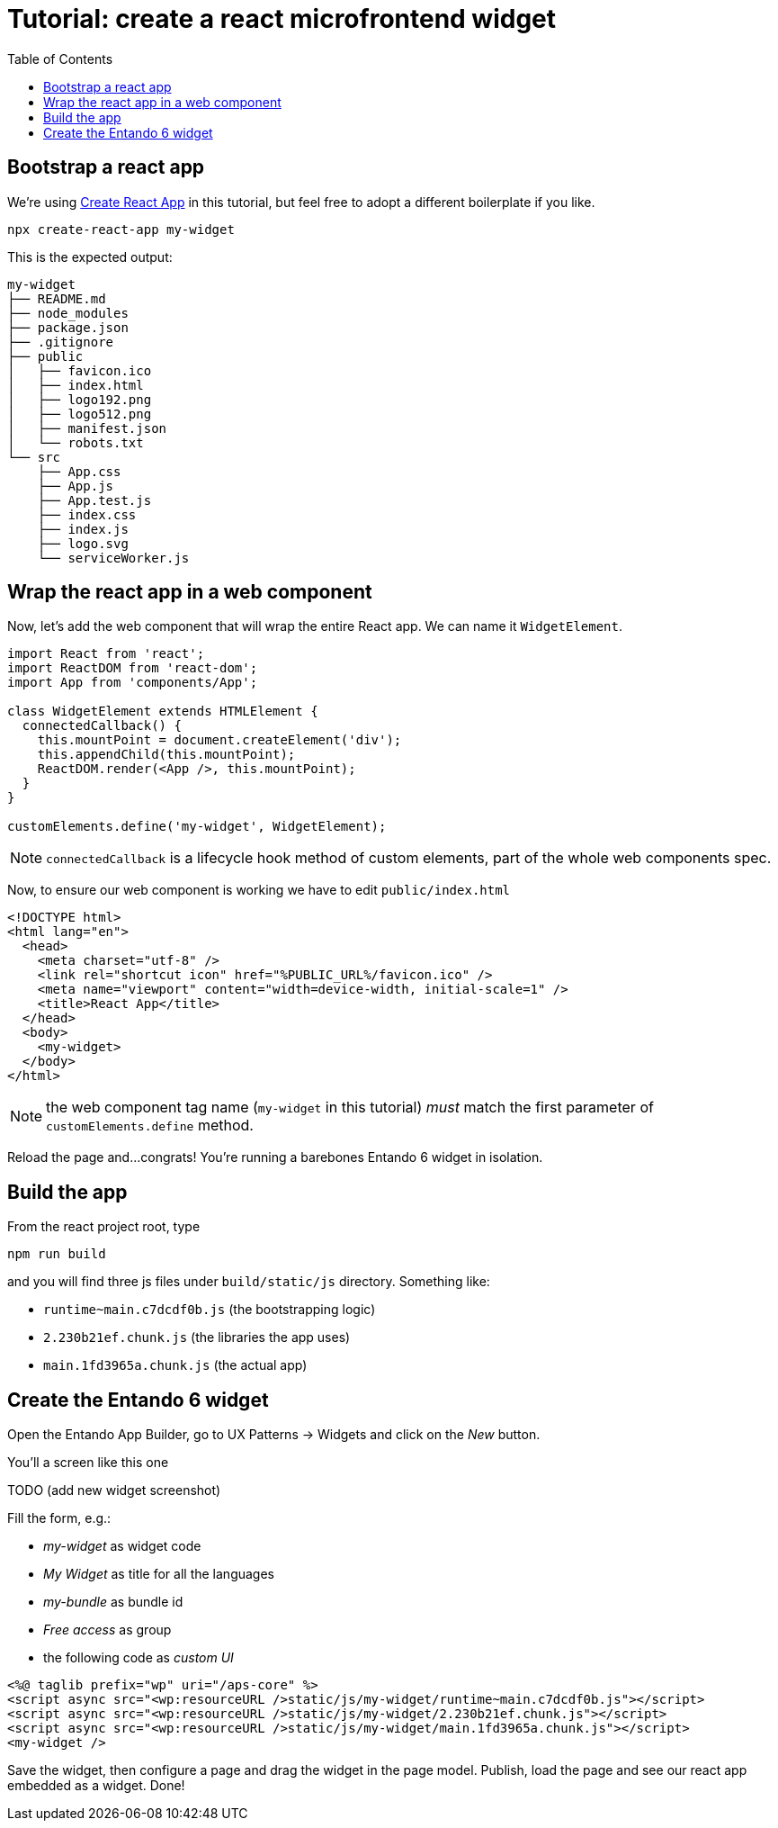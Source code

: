= Tutorial: create a react microfrontend widget
:toc:

== Bootstrap a react app

We're using https://create-react-app.dev/[Create React App] in this tutorial, but feel free to adopt a different boilerplate if you like.

`npx create-react-app my-widget`

This is the expected output:

----
my-widget
├── README.md
├── node_modules
├── package.json
├── .gitignore
├── public
│   ├── favicon.ico
│   ├── index.html
│   ├── logo192.png
│   ├── logo512.png
│   ├── manifest.json
│   └── robots.txt
└── src
    ├── App.css
    ├── App.js
    ├── App.test.js
    ├── index.css
    ├── index.js
    ├── logo.svg
    └── serviceWorker.js
----

== Wrap the react app in a web component

Now, let's add the web component that will wrap the entire React app. We can name it `WidgetElement`.

[source,js]
----

import React from 'react';
import ReactDOM from 'react-dom';
import App from 'components/App';

class WidgetElement extends HTMLElement {
  connectedCallback() {
    this.mountPoint = document.createElement('div');
    this.appendChild(this.mountPoint);
    ReactDOM.render(<App />, this.mountPoint);
  }
}

customElements.define('my-widget', WidgetElement);
----

NOTE: `connectedCallback` is a lifecycle hook method of custom elements, part of the whole web components spec.

Now, to ensure our web component is working we have to edit `public/index.html`

[source,html]
----
<!DOCTYPE html>
<html lang="en">
  <head>
    <meta charset="utf-8" />
    <link rel="shortcut icon" href="%PUBLIC_URL%/favicon.ico" />
    <meta name="viewport" content="width=device-width, initial-scale=1" />
    <title>React App</title>
  </head>
  <body>
    <my-widget>
  </body>
</html>
----

NOTE: the web component tag name (`my-widget` in this tutorial) _must_ match the first parameter of `customElements.define` method.

Reload the page and...congrats! You're running a barebones Entando 6 widget in isolation.

== Build the app

From the react project root, type 

`npm run build`

and you will find three js files under `build/static/js` directory. Something like:

* `runtime~main.c7dcdf0b.js` (the bootstrapping logic)
* `2.230b21ef.chunk.js` (the libraries the app uses)
* `main.1fd3965a.chunk.js` (the actual app)

== Create the Entando 6 widget

Open the Entando App Builder, go to UX Patterns -> Widgets and click on the _New_ button.

You'll a screen like this one

TODO
(add new widget screenshot)

Fill the form, e.g.:

* _my-widget_ as widget code
* _My Widget_ as title for all the languages 
* _my-bundle_ as bundle id
* _Free access_ as group
* the following code as _custom UI_


[source,html]
----
<%@ taglib prefix="wp" uri="/aps-core" %>
<script async src="<wp:resourceURL />static/js/my-widget/runtime~main.c7dcdf0b.js"></script>
<script async src="<wp:resourceURL />static/js/my-widget/2.230b21ef.chunk.js"></script>
<script async src="<wp:resourceURL />static/js/my-widget/main.1fd3965a.chunk.js"></script>
<my-widget />

----

Save the widget, then configure a page and drag the widget in the page model. Publish, load the page and see our react app embedded as a widget. Done!